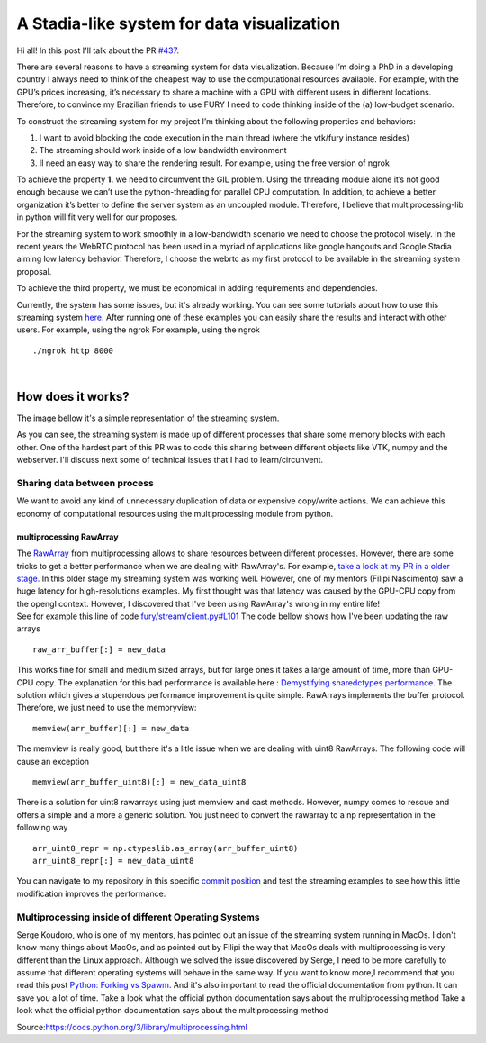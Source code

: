 A Stadia-like system for data visualization
===========================================

.. post:: June 13 2021
   :author: Bruno Messias
   :tags: google
   :category: gsoc

Hi all! In this post I'll talk about the PR
`#437 <https://github.com/fury-gl/fury/pull/437>`__.

There are several reasons to have a streaming system for data
visualization. Because I’m doing a PhD in a developing country I always
need to think of the cheapest way to use the computational resources
available. For example, with the GPU’s prices increasing, it’s necessary
to share a machine with a GPU with different users in different
locations. Therefore, to convince my Brazilian friends to use FURY I
need to code thinking inside of the (a) low-budget scenario.

To construct the streaming system for my project I’m thinking about the
following properties and behaviors:

#. I want to avoid blocking the code execution in the main thread (where
   the vtk/fury instance resides)
#. The streaming should work inside of a low bandwidth environment
#. II need an easy way to share the rendering result. For example, using
   the free version of ngrok

To achieve the property **1.** we need to circumvent the GIL problem.
Using the threading module alone it’s not good enough because we can’t
use the python-threading for parallel CPU computation. In addition, to
achieve a better organization it’s better to define the server system as
an uncoupled module. Therefore, I believe that multiprocessing-lib in
python will fit very well for our proposes.

For the streaming system to work smoothly in a low-bandwidth scenario we
need to choose the protocol wisely. In the recent years the WebRTC
protocol has been used in a myriad of applications like google hangouts
and Google Stadia aiming low latency behavior. Therefore, I choose the
webrtc as my first protocol to be available in the streaming system
proposal.

To achieve the third property, we must be economical in adding
requirements and dependencies.

Currently, the system has some issues, but it's already working. You can
see some tutorials about how to use this streaming system
`here <https://github.com/devmessias/fury/tree/feature_fury_stream_client/docs/tutorials/04_stream>`__.
After running one of these examples you can easily share the results and
interact with other users. For example, using the ngrok For example,
using the ngrok

::

     ./ngrok http 8000  
    

| 

How does it works?
------------------

The image bellow it's a simple representation of the streaming system.

|image1|

As you can see, the streaming system is made up of different processes
that share some memory blocks with each other. One of the hardest part
of this PR was to code this sharing between different objects like VTK,
numpy and the webserver. I'll discuss next some of technical issues that
I had to learn/circunvent.

Sharing data between process
~~~~~~~~~~~~~~~~~~~~~~~~~~~~

We want to avoid any kind of unnecessary duplication of data or
expensive copy/write actions. We can achieve this economy of
computational resources using the multiprocessing module from python.

multiprocessing RawArray
^^^^^^^^^^^^^^^^^^^^^^^^

| The
  `RawArray <https://docs.python.org/3/library/multiprocessing.html#multiprocessing.sharedctypes.RawArray>`__
  from multiprocessing allows to share resources between different
  processes. However, there are some tricks to get a better performance
  when we are dealing with RawArray's. For example, `take a look at my
  PR in a older
  stage. <https://github.com/devmessias/fury/tree/6ae82fd239dbde6a577f9cccaa001275dcb58229>`__
  In this older stage my streaming system was working well. However, one
  of my mentors (Filipi Nascimento) saw a huge latency for
  high-resolutions examples. My first thought was that latency was
  caused by the GPU-CPU copy from the opengl context. However, I
  discovered that I've been using RawArray's wrong in my entire life!
| See for example this line of code
  `fury/stream/client.py#L101 <https://github.com/devmessias/fury/blob/6ae82fd239dbde6a577f9cccaa001275dcb58229/fury/stream/client.py#L101>`__
  The code bellow shows how I've been updating the raw arrays

::

   raw_arr_buffer[:] = new_data

This works fine for small and medium sized arrays, but for large ones it
takes a large amount of time, more than GPU-CPU copy. The explanation
for this bad performance is available here : `Demystifying sharedctypes
performance. <https://stackoverflow.com/questions/33853543/demystifying-sharedctypes-performance>`__
The solution which gives a stupendous performance improvement is quite
simple. RawArrays implements the buffer protocol. Therefore, we just
need to use the memoryview:

::

   memview(arr_buffer)[:] = new_data

The memview is really good, but there it's a litle issue when we are
dealing with uint8 RawArrays. The following code will cause an exception

::

   memview(arr_buffer_uint8)[:] = new_data_uint8

There is a solution for uint8 rawarrays using just memview and cast
methods. However, numpy comes to rescue and offers a simple and a more a
generic solution. You just need to convert the rawarray to a np
representation in the following way

::

   arr_uint8_repr = np.ctypeslib.as_array(arr_buffer_uint8)
   arr_uint8_repr[:] = new_data_uint8

You can navigate to my repository in this specific `commit
position <https://github.com/devmessias/fury/commit/b1b0caf30db762cc018fc99dd4e77ba0390b2f9e>`__
and test the streaming examples to see how this little modification
improves the performance.

Multiprocessing inside of different Operating Systems
~~~~~~~~~~~~~~~~~~~~~~~~~~~~~~~~~~~~~~~~~~~~~~~~~~~~~

Serge Koudoro, who is one of my mentors, has pointed out an issue of the
streaming system running in MacOs. I don't know many things about MacOs,
and as pointed out by Filipi the way that MacOs deals with
multiprocessing is very different than the Linux approach. Although we
solved the issue discovered by Serge, I need to be more carefully to
assume that different operating systems will behave in the same way. If
you want to know more,I recommend that you read this post `Python:
Forking vs
Spawm <https://britishgeologicalsurvey.github.io/science/python-forking-vs-spawn/>`__.
And it's also important to read the official documentation from python.
It can save you a lot of time. Take a look what the official python
documentation says about the multiprocessing method Take a look what the
official python documentation says about the multiprocessing method

|image2| Source:\ https://docs.python.org/3/library/multiprocessing.html

.. |image1| image:: https://user-images.githubusercontent.com/6979335/121934889-33ff1480-cd1e-11eb-89a4-562fbb953ba4.png
.. |image2| image:: https://user-images.githubusercontent.com/6979335/121958121-b0ebb780-cd39-11eb-862a-37244f7f635b.png
